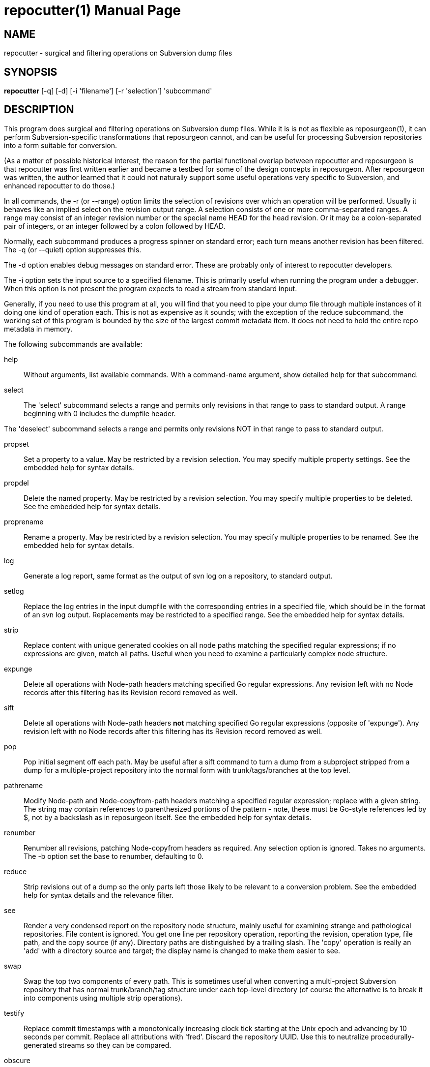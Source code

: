 = repocutter(1) =
:doctype: manpage

== NAME ==
repocutter - surgical and filtering operations on Subversion dump files 

== SYNOPSIS ==

*repocutter* [-q] [-d] [-i 'filename'] [-r 'selection'] 'subcommand'

[[description]]
== DESCRIPTION ==

This program does surgical and filtering operations on Subversion dump
files.  While it is is not as flexible as reposurgeon(1), it can
perform Subversion-specific transformations that reposurgeon cannot,
and can be useful for processing Subversion repositories into a form
suitable for conversion.

(As a matter of possible historical interest, the reason for the
partial functional overlap between repocutter and reposurgeon is that
repocutter was first written earlier and became a testbed for some of
the design concepts in reposurgeon. After reposurgeon was written, the
author learned that it could not naturally support some useful
operations very specific to Subversion, and enhanced repocutter to do
those.)

In all commands, the -r (or --range) option limits the selection
of revisions over which an operation will be performed. Usually it
behaves like an implied select on the revision output range. A selection
consists of one or more comma-separated ranges. A range may consist of
an integer revision number or the special name HEAD for the head
revision. Or it may be a colon-separated pair of integers, or an
integer followed by a colon followed by HEAD.

Normally, each subcommand produces a progress spinner on standard
error; each turn means another revision has been filtered. The -q (or
--quiet) option suppresses this.

The -d option enables debug messages on standard error. These
are probably only of interest to repocutter developers.

The -i option sets the input source to a specified filename.
This is primarily useful when running the program under a debugger.
When this option is not present the program expects to read a 
stream from standard input.

Generally, if you need to use this program at all, you will find
that you need to pipe your dump file through multiple instances of it
doing one kind of operation each.  This is not as expensive as it
sounds; with the exception of the reduce subcommand, the working set
of this program is bounded by the size of the largest commit metadata
item.  It does not need to hold the entire repo metadata in
memory.

The following subcommands are available:

help::
Without arguments, list available commands. With a
command-name argument, show detailed help for that subcommand.

select::
The 'select' subcommand selects a range and permits
only revisions in that range to pass to standard output.  A range
beginning with 0 includes the dumpfile header.

The 'deselect' subcommand selects a range and permits
only revisions NOT in that range to pass to standard output.

propset::
Set a property to a value. May be restricted by a
revision selection. You may specify multiple property settings. See
the embedded help for syntax details.

propdel::
Delete the named property. May be restricted by a revision
selection. You may specify multiple properties to be deleted. See
the embedded help for syntax details.

proprename::
Rename a property. May be restricted by a
revision selection. You may specify multiple properties to be
renamed. See the embedded help for syntax details.

log::
Generate a log report, same format as the output of svn
log on a repository, to standard output.

setlog::
Replace the log entries in the input dumpfile with the
corresponding entries in a specified file, which should be in the
format of an svn log output.  Replacements may be restricted to a
specified range. See the embedded help for syntax
details.

strip::
Replace content with unique generated cookies on all node paths
matching the specified regular expressions; if no expressions are
given, match all paths.  Useful when you need to examine a
particularly complex node structure.

expunge::
Delete all operations with Node-path headers matching
specified Go regular expressions.  Any revision left with no Node
records after this filtering has its Revision record removed as
well.

sift::
Delete all operations with Node-path headers *not* matching specified
Go regular expressions (opposite of 'expunge').  Any revision left
with no Node records after this filtering has its Revision record
removed as well.

pop::
Pop initial segment off each path. May be useful after a sift command to turn
a dump from a subproject stripped from a dump for a multiple-project repository
into the normal form with trunk/tags/branches at the top level.

pathrename::
Modify Node-path and Node-copyfrom-path headers
matching a specified regular expression; replace with a given string.
The string may contain references to parenthesized portions of the
pattern - note, these must be Go-style references led by $, not by a
backslash as in reposurgeon itself. See the embedded help for syntax
details.

renumber::
Renumber all revisions, patching Node-copyfrom headers as required.
Any selection option is ignored. Takes no arguments. The -b option set
the base to renumber, defaulting to 0.

reduce::
Strip revisions out of a dump so the only parts left those likely to
be relevant to a conversion problem. See the embedded help for syntax
details and the relevance filter.

see::
Render a very condensed report on the repository node
structure, mainly useful for examining strange and pathological
repositories. File content is ignored.  You get one line per
repository operation, reporting the revision, operation type, file
path, and the copy source (if any).  Directory paths are distinguished
by a trailing slash.  The 'copy' operation is really an 'add' with a
directory source and target; the display name is changed to make them
easier to see.

swap::
Swap the top two components of every path.  This is
sometimes useful when converting a multi-project Subversion repository
that has normal trunk/branch/tag structure under each top-level
directory (of course the alternative is to break it into components
using multiple strip operations).

testify::
Replace commit timestamps with a monotonically increasing clock tick
starting at the Unix epoch and advancing by 10 seconds per commit.
Replace all attributions with 'fred'.  Discard the repository UUID.
Use this to neutralize procedurally-generated streams so they can be
compared.

obscure::
Replace path segments and committer IDs with arbitrary but consistent
names in order to obscure them.  The replacement algorithm is tuned to
male the replacements readily distinguishable by eyeball.

[[history]]
== HISTORY ==

Under the name "svncutter", an ancestor of this program traveled in
the 'contrib/' director of the Subversion
distribution. It had functional overlap with reposurgeon(1) because it
was directly ancestral to that code. It was moved to the
reposurgeon(1) distribution in January 2016.  This program was ported
from Python to Go in August 2018, at which time the obsolete "squash"
command was retired.  The syntax of regular expressions in the
pathrename command changed at that time.


[[BUGS]]
== BUGS ==

There is one regression since the Python version: repocutter no
longer recognizes Macintosh-style line endings consisting of a carriage
return only. This may be addressed in a future version.

[[see_also]]
== SEE ALSO ==

reposurgeon(1).

[[example]]
== EXAMPLE ==

Suppose you have a Subversion repository with the following
semi-pathological structure:

----
Directory1/ (with unrelated content)
Directory2/ (with unrelated content)
TheDirIWantToMigrate/
                branches/
                               crazy-feature/
                                               UnrelatedApp1/
                                               TheAppIWantToMigrate/
                tags/
                               v1.001/
                                               UnrelatedApp1/
                                               UnrelatedApp2/
                                               TheAppIWantToMigrate/
                trunk/
                               UnrelatedApp1/
                               UnrelatedApp2/
                               TheAppIWantToMigrate/
----

You want to transform the dump file so that TheAppIWantToMigrate can be
subject to a regular branchy lift. A way to dissect out the code of
interest would be with the following series of filters applied:

----
repocutter expunge '^Directory1' '^Directory2'
repocutter pathrename '^TheDirIWantToMigrate/' ''
repocutter expunge '^branches/crazy-feature/UnrelatedApp1/
repocutter pathrename 'branches/crazy-feature/TheAppIWantToMigrate/' 'branches/crazy-feature/'
repocutter expunge '^tags/v1.001/UnrelatedApp1/'
repocutter expunge '^tags/v1.001/UnrelatedApp2/'
repocutter pathrename '^tags/v1.001/TheAppIWantToMigrate/' 'tags/v1.001/'
repocutter expunge '^trunk/UnrelatedApp1/'
repocutter expunge '^trunk/UnrelatedApp2/'
repocutter pathrename '^trunk/TheAppIWantToMigrate/' 'trunk/'
----

[[limitations]]
== LIMITATIONS ==

The sift and expunge operations can produce output dumps that are
invalid.  The problem is copyfrom operations (Subversion branch and
tag creations).  If an included revision includes a copyfrom reference
to an excluded one, the reference target won't be in the emitted dump;
it won't load correctly in either Subversion or reposurgeon. The
revision number in a copyfrom header pointing to a missing revision
will be zero. Attempts to be clever about this won't work; the problem
is inherent in the data model of Subversion.

[[author]]
== AUTHOR ==
Eric S. Raymond <esr@thyrsus.com>. This tool is
distributed with reposurgeon; see the
http://www.catb.org/~esr/reposurgeon[project page].

// end
